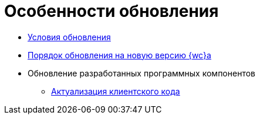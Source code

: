 = Особенности обновления

* xref:Conditions.adoc[Условия обновления]
* xref:updateOrder.adoc[Порядок обновления на новую версию {wc}а]
* Обновление разработанных программных компонентов
** xref:updateClientCode.adoc[Актуализация клиентского кода]